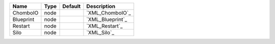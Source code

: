 

========= ==== ======= ================ 
Name      Type Default Description      
========= ==== ======= ================ 
ChomboIO  node         `XML_ChomboIO`_  
Blueprint node         `XML_Blueprint`_ 
Restart   node         `XML_Restart`_   
Silo      node         `XML_Silo`_      
========= ==== ======= ================ 


